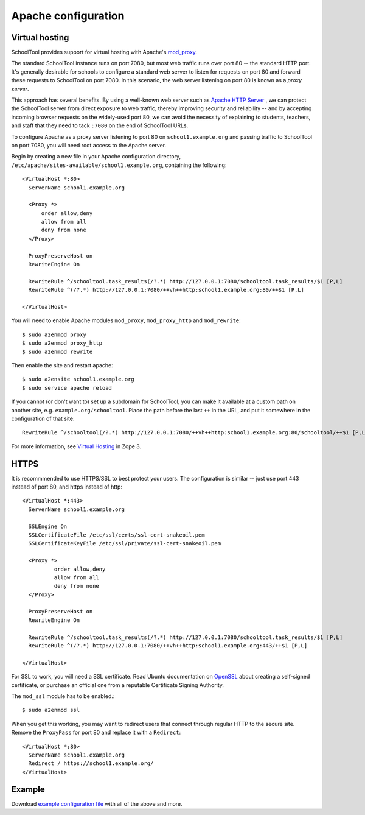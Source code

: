 .. highlight:: apache
.. _apache:

Apache configuration
====================

Virtual hosting
---------------

SchoolTool provides support for virtual hosting with Apache's mod_proxy_.

The standard SchoolTool instance runs on port 7080, but most web traffic runs 
over port 80 -- the standard HTTP port. It's generally desirable for schools
to configure a standard web server to listen for requests on port 80 and 
forward these requests to SchoolTool on port 7080. In this scenario, the web 
server listening on port 80 is known as a *proxy server*.

This approach has several benefits. By using a well-known web server such as 
`Apache HTTP Server <http://httpd.apache.org>`_ , we can protect the SchoolTool server from 
direct exposure to web traffic, thereby improving security and reliability -- 
and by accepting incoming browser requests on the widely-used port 80, we 
can avoid the necessity of explaining to students, teachers, and staff that 
they need to tack ``:7080`` on the end of SchoolTool URLs.

To configure Apache as a proxy server listening to port 80 on ``school1.example.org``
and passing traffic to SchoolTool on port 7080, you will need root access to 
the Apache server.

Begin by creating a new file in your Apache configuration directory,
``/etc/apache/sites-available/school1.example.org``, containing the following::

  <VirtualHost *:80>
    ServerName school1.example.org

    <Proxy *>
        order allow,deny
        allow from all
        deny from none
    </Proxy>

    ProxyPreserveHost on
    RewriteEngine On

    RewriteRule ^/schooltool.task_results(/?.*) http://127.0.0.1:7080/schooltool.task_results/$1 [P,L]
    RewriteRule ^(/?.*) http://127.0.0.1:7080/++vh++http:school1.example.org:80/++$1 [P,L]

  </VirtualHost>

You will need to enable Apache modules ``mod_proxy``, ``mod_proxy_http`` and ``mod_rewrite``::

  $ sudo a2enmod proxy
  $ sudo a2enmod proxy_http
  $ sudo a2enmod rewrite

Then enable the site and restart apache::

  $ sudo a2ensite school1.example.org
  $ sudo service apache reload

If you cannot (or don't want to) set up a subdomain for SchoolTool, you can make
it available at a custom path on another site, e.g. ``example.org/schooltool``.
Place the path before the last ``++`` in the URL, and put it somewhere in
the configuration of that site::

    RewriteRule ^/schooltool(/?.*) http://127.0.0.1:7080/++vh++http:school1.example.org:80/schooltool/++$1 [P,L]

For more information, see `Virtual Hosting`_ in Zope 3.

.. _mod_proxy: http://httpd.apache.org/docs/current/mod/mod_proxy.html
.. _Virtual Hosting: http://wiki.zope.org/zope3/virtualhosting.html


HTTPS
-----

It is recommmended to use HTTPS/SSL to best protect your users. The
configuration is similar -- just use port 443 instead of port 80, and 
https instead of http::

  <VirtualHost *:443>
    ServerName school1.example.org

    SSLEngine On
    SSLCertificateFile /etc/ssl/certs/ssl-cert-snakeoil.pem
    SSLCertificateKeyFile /etc/ssl/private/ssl-cert-snakeoil.pem

    <Proxy *>
            order allow,deny
            allow from all
            deny from none
    </Proxy>

    ProxyPreserveHost on
    RewriteEngine On

    RewriteRule ^/schooltool.task_results(/?.*) http://127.0.0.1:7080/schooltool.task_results/$1 [P,L]
    RewriteRule ^(/?.*) http://127.0.0.1:7080/++vh++http:school1.example.org:443/++$1 [P,L]

  </VirtualHost>

For SSL to work, you will need a SSL certificate. Read Ubuntu documentation on
OpenSSL_ about creating a self-signed certificate, or purchase an official one 
from a reputable Certificate Signing Authority.

.. _OpenSSL: https://help.ubuntu.com/community/OpenSSL#SSL_Certificates

The ``mod_ssl`` module has to be enabled.::

  $ sudo a2enmod ssl

When you get this working, you may want to redirect users that connect through
regular HTTP to the secure site.  Remove the ``ProxyPass`` for port 80 and
replace it with a ``Redirect``::

  <VirtualHost *:80>
    ServerName school1.example.org
    Redirect / https://school1.example.org/
  </VirtualHost>


Example
-------

Download `example configuration file <_static/school1-apache.conf>`_ with all of the
above and more.
